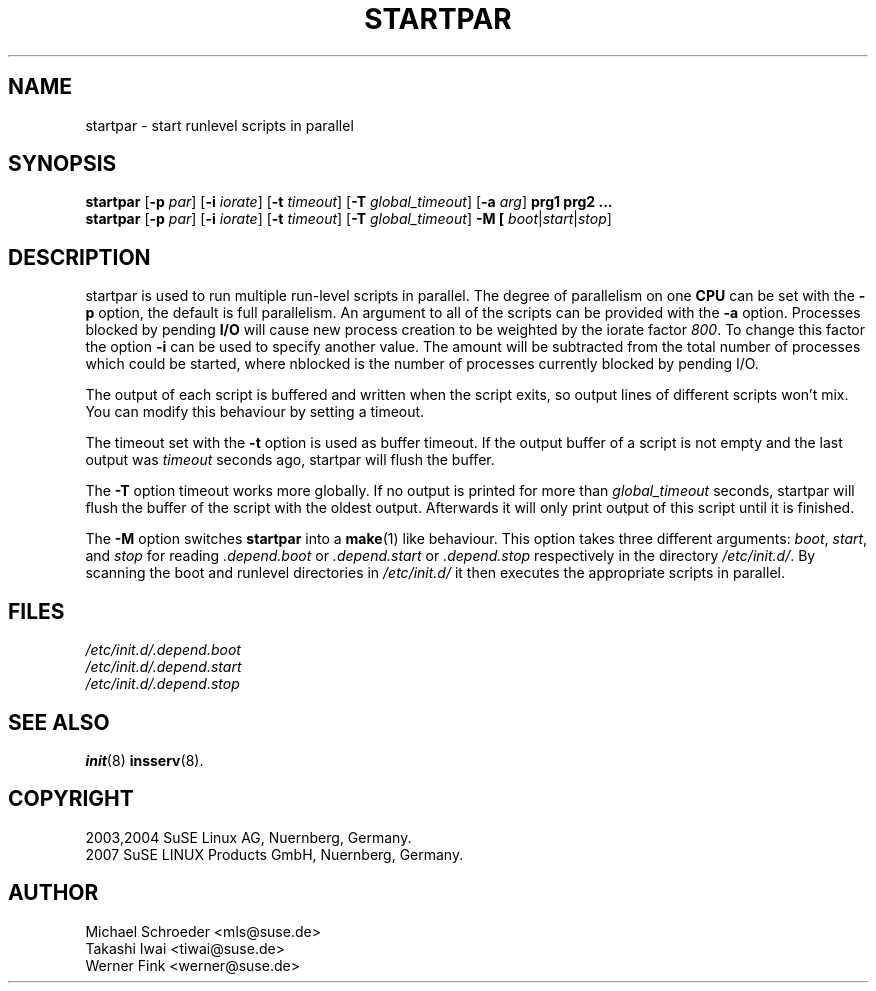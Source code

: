'\" e
.\" SuSE man page for startpar
.\"
.\" Copyright (c) 2003 SuSE Linux AG, Nuernberg, Germany.
.\"
.\" This program is free software; you can redistribute it and/or modify
.\" it under the terms of the GNU General Public License as published by
.\" the Free Software Foundation; either version 2, or (at your option)
.\" any later version.
.\"
.\" This program is distributed in the hope that it will be useful,
.\" but WITHOUT ANY WARRANTY; without even the implied warranty of
.\" MERCHANTABILITY or FITNESS FOR A PARTICULAR PURPOSE.  See the
.\" GNU General Public License for more details.
.\"
.\" You should have received a copy of the GNU General Public License
.\" along with this program (see the file COPYING); if not, write to the
.\" Free Software Foundation, Inc., 51 Franklin St, Fifth Floor, Boston,
.\" MA 02110-1301, USA.
.\"
.\" Author: Michael Schroeder <mls@suse.de>
.\"
.TH STARTPAR 8 "Jun 2003"
.SH NAME
startpar \- start runlevel scripts in parallel

.SH SYNOPSIS
.B startpar
.RB [ \-p
.IR par ]
.RB [ \-i
.IR iorate ]
.RB [ \-t
.IR timeout ]
.RB [ \-T
.IR global_timeout ]
.RB [ \-a
.IR arg ]
.B prg1
.B prg2
.B ...
.br
.B startpar
.RB [ \-p
.IR par ]
.RB [ \-i
.IR iorate ]
.RB [ \-t
.IR timeout ]
.RB [ \-T
.IR global_timeout ]
.B \-M [
.IR boot | start | stop ]

.SH DESCRIPTION
startpar is used to run multiple run\-level scripts in parallel.
The degree of parallelism on one
.B CPU
can be set with the
.B \-p
option, the default is full parallelism. An argument to all of
the scripts can be provided with the
.B \-a
option.
Processes blocked by pending
.B I/O
will cause new process creation to be weighted by the iorate factor
.IR 800 .
To change this factor the option
.B \-i
can be used to specify another value.  The amount
.EQ
weight = (nblocked times iorate) / 1000
.EN
will be subtracted from the total number of processes which could be
started, where nblocked is the number of processes currently blocked
by pending I/O.

The output of each script is buffered and written when the script
exits, so output lines of different scripts won't mix. You can
modify this behaviour by setting a timeout.

The timeout set with the
.B \-t
option is used as buffer timeout. If the output buffer of a
script is not empty and the last output was
.I timeout
seconds ago, startpar will flush the buffer.

The
.B \-T
option timeout works more globally. If no output is printed for
more than
.I global_timeout
seconds, startpar will flush the buffer of the script with
the oldest output. Afterwards it will only print output of this
script until it is finished.

The
.B \-M
option switches
.B startpar
into a
.BR make (1)
like behaviour.  This option takes three different arguments:
.IR boot ", " start ", and " stop
for reading
.IR .depend.boot " or " .depend.start " or " .depend.stop
respectively in the directory
.IR /etc/init.d/ .
By scanning the boot and runlevel directories in
.I /etc/init.d/
it then executes the appropriate scripts in parallel.

.SH FILES
.I /etc/init.d/.depend.boot
.br
.I /etc/init.d/.depend.start
.br
.I /etc/init.d/.depend.stop

.SH SEE ALSO
.BR init (8)
.BR insserv (8).

.SH COPYRIGHT
2003,2004 SuSE Linux AG, Nuernberg, Germany.
.br
2007 SuSE LINUX Products GmbH, Nuernberg, Germany.

.SH AUTHOR
Michael Schroeder <mls@suse.de>
.br
Takashi Iwai <tiwai@suse.de>
.br
Werner Fink <werner@suse.de>
